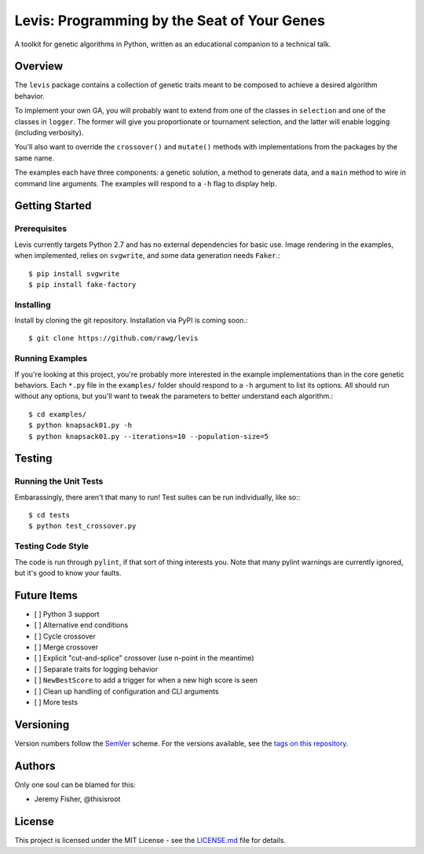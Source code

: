 
############################################
Levis: Programming by the Seat of Your Genes
############################################

A toolkit for genetic algorithms in Python, written as an educational companion
to a technical talk.


Overview
--------
The ``levis`` package contains a collection of genetic traits meant
to be composed to achieve a desired algorithm behavior.

To implement your own GA, you will probably want to extend from one of the
classes in ``selection`` and one of the classes in ``logger``. The former will
give you proportionate or tournament selection, and the latter will enable
logging (including verbosity).

You'll also want to override the ``crossover()`` and ``mutate()`` methods with
implementations from the packages by the same name.

The examples each have three components: a genetic solution, a method to
generate data, and a ``main`` method to wire in command line arguments. The
examples will respond to a ``-h`` flag to display help.


Getting Started
---------------

Prerequisites
~~~~~~~~~~~~~

Levis currently targets Python 2.7 and has no external dependencies for basic
use. Image rendering in the examples, when implemented, relies on ``svgwrite``,
and some data generation needs ``Faker``.::

  $ pip install svgwrite
  $ pip install fake-factory


Installing
~~~~~~~~~~
Install by cloning the git repository. Installation via PyPI is coming soon.::

  $ git clone https://github.com/rawg/levis


Running Examples
~~~~~~~~~~~~~~~~

If you're looking at this project, you're probably more interested in the
example implementations than in the core genetic behaviors. Each ``*.py`` file
in  the ``examples/`` folder should respond to a ``-h`` argument to list its
options. All should run without any options, but you'll want to tweak the
parameters to better understand each algorithm.::

  $ cd examples/
  $ python knapsack01.py -h
  $ python knapsack01.py --iterations=10 --population-size=5


Testing
-------

Running the Unit Tests
~~~~~~~~~~~~~~~~~~~~~~
Embarassingly, there aren't that many to run! Test suites can be run
individually, like so:::

  $ cd tests
  $ python test_crossover.py


Testing Code Style
~~~~~~~~~~~~~~~~~~

The code is run through ``pylint``, if that sort of thing interests you. Note
that many pylint warnings are currently ignored, but it's good to know your
faults.


Future Items
------------

- [ ] Python 3 support
- [ ] Alternative end conditions
- [ ] Cycle crossover
- [ ] Merge crossover
- [ ] Explicit "cut-and-splice" crossover (use n-point in the meantime)
- [ ] Separate traits for logging behavior
- [ ] ``NewBestScore`` to add a trigger for when a new high score is seen
- [ ] Clean up handling of configuration and CLI arguments
- [ ] More tests

Versioning
----------
Version numbers follow the `SemVer <http://semver.org/>`_ scheme. For the
versions available, see the `tags on this repository
<https://github.com/your/project/tags>`_. 


Authors
-------
Only one soul can be blamed for this:

- Jeremy Fisher, @thisisroot


License
-------
This project is licensed under the MIT License - see
the `LICENSE.md <LICENSE.md>`_ file for details.
